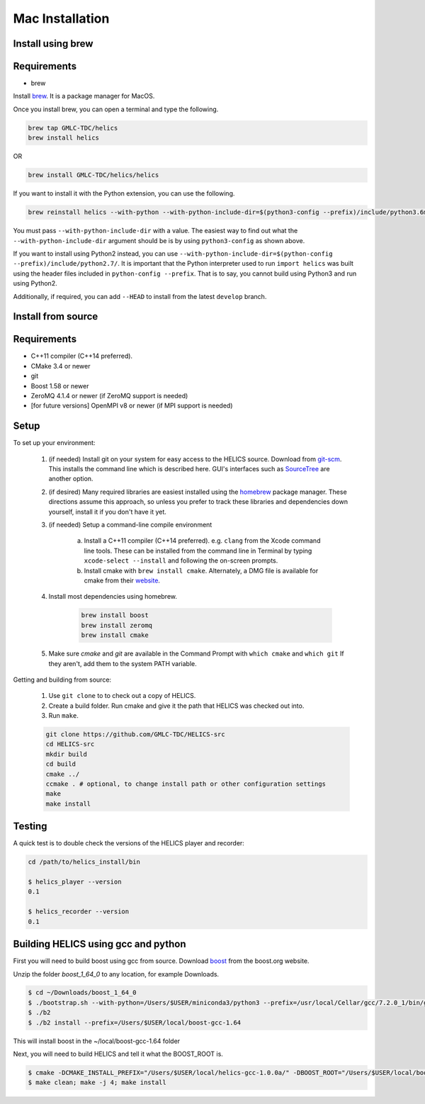 
Mac Installation
================

Install using brew
------------------

Requirements
------------

* brew

Install brew_. It is a package manager for MacOS.

.. _brew: https://brew.sh/

Once you install brew, you can open a terminal and type the following.

.. code-block:: bash

    brew tap GMLC-TDC/helics
    brew install helics

OR

.. code-block:: bash

    brew install GMLC-TDC/helics/helics

If you want to install it with the Python extension, you can use the following.

.. code-block:: bash

    brew reinstall helics --with-python --with-python-include-dir=$(python3-config --prefix)/include/python3.6m/

You must pass ``--with-python-include-dir`` with a value. The easiest way to find out what the ``--with-python-include-dir`` argument should be is by using ``python3-config`` as shown above.

If you want to install using Python2 instead, you can use ``--with-python-include-dir=$(python-config --prefix)/include/python2.7/``.
It is important that the Python interpreter used to run ``import helics`` was built using the header files included in ``python-config --prefix``.
That is to say, you cannot build using Python3 and run using Python2.

Additionally, if required, you can add ``--HEAD`` to install from the latest ``develop`` branch.


Install from source
-------------------

Requirements
------------

* C++11 compiler (C++14 preferred).
* CMake 3.4 or newer
* git
* Boost 1.58 or newer
* ZeroMQ 4.1.4 or newer (if ZeroMQ support is needed)
* [for future versions] OpenMPI v8 or newer (if MPI support is needed)

Setup
-----

To set up your environment:

    1. (if needed) Install git on your system for easy access to the HELICS source. Download from `git-scm <https://git-scm.com/downloads>`_. This installs the command line which is described here. GUI's interfaces such as `SourceTree <https://www.sourcetreeapp.com/>`_ are another option.

    2. (if desired) Many required libraries are easiest installed using the `homebrew <https://brew.sh/>`_ package manager. These directions assume this approach, so unless you prefer to track these libraries and dependencies down yourself, install it if you don't have it yet.

    3. (if needed) Setup a command-line compile environment

         a) Install a C++11 compiler (C++14 preferred). e.g. ``clang`` from the Xcode command line tools. These can be installed from the command line in Terminal by typing ``xcode-select --install`` and following the on-screen prompts.
         b) Install cmake with ``brew install cmake``. Alternately, a DMG file is available for cmake from their `website <https://cmake.org/download/>`_.

    4. Install most dependencies using homebrew.

        .. code-block:: bash

            brew install boost
            brew install zeromq
            brew install cmake

    5. Make sure *cmake* and *git* are available in the Command Prompt with ``which cmake`` and ``which git`` If they aren't, add them to the system PATH variable.

Getting and building from source:

    1. Use ``git clone`` to to check out a copy of HELICS.

    2. Create a build folder. Run cmake and give it the path that HELICS was checked out into.

    3. Run ``make``.

    .. code-block:: bash

        git clone https://github.com/GMLC-TDC/HELICS-src
        cd HELICS-src
        mkdir build
        cd build
        cmake ../
        ccmake . # optional, to change install path or other configuration settings
        make
        make install


Testing
-------

A quick test is to double check the versions of the HELICS player and recorder:

.. code-block:: bash

    cd /path/to/helics_install/bin

    $ helics_player --version
    0.1

    $ helics_recorder --version
    0.1

Building HELICS using gcc and python
------------------------------------

First you will need to build boost using gcc from source. Download boost_ from the boost.org website.

.. _boost: http://www.boost.org/users/history/version_1_64_0.html

Unzip the folder `boost_1_64_0` to any location, for example Downloads.

.. code-block:: bash

    $ cd ~/Downloads/boost_1_64_0
    $ ./bootstrap.sh --with-python=/Users/$USER/miniconda3/python3 --prefix=/usr/local/Cellar/gcc/7.2.0_1/bin/gcc-7
    $ ./b2
    $ ./b2 install --prefix=/Users/$USER/local/boost-gcc-1.64

This will install boost in the ~/local/boost-gcc-1.64 folder

Next, you will need to build HELICS and tell it what the BOOST_ROOT is.

.. code-block:: bash

    $ cmake -DCMAKE_INSTALL_PREFIX="/Users/$USER/local/helics-gcc-1.0.0a/" -DBOOST_ROOT="/Users/$USER/local/boost-gcc-1.64" -DBUILD_PYTHON=ON -DPYTHON_LIBRARY=$(python3-config --prefix)/lib/libpython3.6m.dylib -DPYTHON_INCLUDE_DIR=$(python3-config --prefix)/include/python3.6m -DCMAKE_C_COMPILER=/usr/local/Cellar/gcc/7.2.0_1/bin/gcc-7 -DCMAKE_CXX_COMPILER=/usr/local/Cellar/gcc/7.2.0_1/bin/g++-7 ../
    $ make clean; make -j 4; make install






